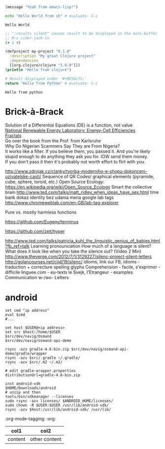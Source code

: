 #+LATEX: % generate pdf: M-x org-latex-export-to-pdf

#+LATEX_HEADER: \usepackage[margin=1in]{geometry}
#+LATEX_HEADER: \usepackage{float}      % fixed table position
#+LATEX_HEADER: \usepackage{parskip}    % paragraphs
#+LATEX_HEADER: \usepackage{hyperref}
#+LATEX_HEADER: \hypersetup{colorlinks=true,urlcolor=blue}
#+LATEX_HEADER: \usepackage[utf8]{inputenc}   % unicode chars
#+LATEX_HEADER: \usepackage{minted}     % syntax coloring

\begin{minted}[style=solarized-dark]{clojure}
  (defn foo [] (println "foo"))
\end{minted}

\begin{minted}[style=solarized-dark]{bash}
  #!/usr/bin/bash
  for (( i=0; i != 10; i=i+1)); do
    echo $i
  done
\end{minted}


#+BEGIN_SRC emacs-lisp
  (message "Yeah from emacs-lisp!")
#+END_SRC

#+RESULTS:
: Yeah from emacs-lisp!

#+BEGIN_SRC sh :exports both
echo "Hello World from sh" # evaluate: C-c
#+END_SRC

#+RESULTS:
: Hello World

#+begin_src clojure :results silent
;; ":results silent" causes result to be displayed in the mini-buffer
;; M-x cider-jack-in
(+ 1 4)
#+end_src

#+BEGIN_SRC clojure
(defproject my-project "0.1.0"
  :description "My great Clojure project"
  :dependencies
  [[org.clojure/clojure "1.9.0"]])
(println "Hello from clojure")
#+END_SRC

#+BEGIN_SRC python
# Result displayed under '#+RESULTS:'
return "Hello from Python" # evaluate: C-c
#+END_SRC

#+RESULTS:
: Hello from Python

#+RESULTS:
: Hello from python

* Brick-à-Brack
Solution of a Differential Equations (DE) is a function, not value \\
[[https://youtu.be/czL0ZSscbsM?t=II709][National Renewable Energy Laboratory: Energy-Cell Efficiencies]] \\
[[http://blog.sciencevsmagic.net/science/fractal-machine/][Fractals]] \\
Go over the book from the Prof. from Karlsruhe \\

Why Do Nigerian Scammers Say They are From Nigeria? \\
It works like a filter. If you believe them, you passed it. And you're likely
stupid enough to do anything they ask you for. IOW send them money. \\
If you don't pass it then it's probably not worth effort to flirt with you.

http://www.zdrojak.cz/clanky/tvorba-moderniho-e-shopu-dokonceni-uzivatelske-casti/
Sequence of QR Codes/ graphical elements (pyramide, cube, sphere, toroid, etc.)
Open Source Ecology: https://en.wikipedia.org/wiki/Open_Source_Ecology
Smart the collective brain http://www.ted.com/talks/matt_ridley_when_ideas_have_sex.html
time bank
dokaz identity bez udania mena
google lab tags http://www.chromeweblab.com/en-GB/lab-tag-explorer

Pure vs. mostly harmless functions

:terminals:
# A terminal for a more modern age
https://github.com/Eugeny/terminus

# electron-app terminal
https://github.com/zeit/hyper
:end:

:Lang:
http://www.ted.com/talks/patricia_kuhl_the_linguistic_genius_of_babies.html?fb_ref=talk
Learning pronounciation
How much of a language is silent? What does it look like when you take the silence out? (Video 2 Min)
http://www.theverge.com/2012/7/1/3129227/silenc-project-silent-letters
http://golancourses.net/ciid/19/silenc/
idioms, link sur FB, idioms - traduction + correcture
spelling glyphs
Comprehension - facile, s'exprimer - difficile
linguee.com - eu-texts
le Svejk, l'Etrangeur - examples
Communication w-/wo- Letters
:END:

* android
#+BEGIN_SRC fish
  set cmd "ip address"
  eval $cmd
  #...

  set host $USER@<ip address>
  set src $host:/home/$USER
  $src/dev/navig/Osmand
  $src/dev/navig/osmand-api-demo

  rsync -azv gradle-4.6-bin.zip $src/dev/navig/osmand-api-demo/gradle/wrapper
  rsync -azv $src/.gradle ~/.gradle/
  rsync -azv $src/.m2 ~/.m2/

  # edit gradle-wrapper.properties
  distributionUrl=gradle-4.6-bin.zip

  inst android-sdk
  $HOME/Downloads/android
  # unzip and then
  tools/bin/sdkmanager --licenses
  sudo rsync -azv licenses/ $ANDROID_HOME/licenses/
  sudo chown -R $USER:$USER /usr/lib/android-sdk/
  rsync -azv $host:/usr/lib/android-sdk/ /usr/lib/
#+END_SRC

:org-mode-tagging:                                                      :org:
| col1    | col2          |
|---------+---------------|
| content | other content |
